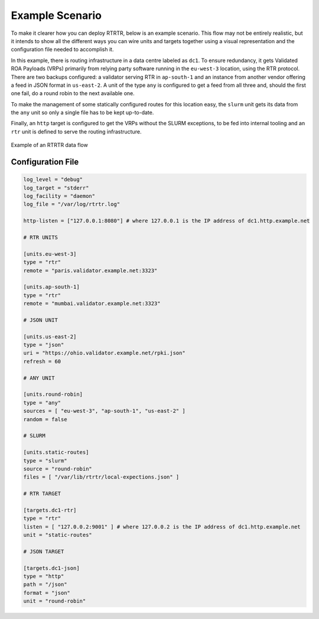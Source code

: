 Example Scenario
================

To make it clearer how you can deploy RTRTR, below is an example scenario. This
flow may not be entirely realistic, but it intends to show all the different
ways you can wire units and targets together using a visual representation and
the configuration file needed to accomplish it.

In this example, there is routing infrastructure in a data centre labeled as
``dc1``. To ensure redundancy, it gets Validated ROA Payloads (VRPs) primarily
from relying party software running in the ``eu-west-3`` location, using the RTR
protocol. There are two backups configured: a validator serving RTR in
``ap-south-1`` and an instance from another vendor offering a feed in JSON
format in ``us-east-2``. A unit of the type ``any`` is configured to get a feed
from all three and, should the first one fail, do a round robin to the next
available one.

To make the management of some statically configured routes for this location 
easy, the ``slurm`` unit gets its data from the ``any`` unit so only a single
file has to be kept up-to-date.

Finally, an ``http`` target is configured to get the VRPs without the SLURM
exceptions, to be fed into internal tooling and  an ``rtr`` unit is defined to
serve the routing infrastructure.

.. figure:: img/rtrtr-flow-example.*
    :align: center
    :width: 100%
    :alt: Example of an RTRTR data flow

    Example of an RTRTR data flow

Configuration File
------------------

.. code-block:: text

    log_level = "debug"
    log_target = "stderr"
    log_facility = "daemon"
    log_file = "/var/log/rtrtr.log"

    http-listen = ["127.0.0.1:8080"] # where 127.0.0.1 is the IP address of dc1.http.example.net

    # RTR UNITS

    [units.eu-west-3]
    type = "rtr"
    remote = "paris.validator.example.net:3323"

    [units.ap-south-1]
    type = "rtr"
    remote = "mumbai.validator.example.net:3323"

    # JSON UNIT 

    [units.us-east-2]
    type = "json"
    uri = "https://ohio.validator.example.net/rpki.json"
    refresh = 60

    # ANY UNIT

    [units.round-robin]
    type = "any"
    sources = [ "eu-west-3", "ap-south-1", "us-east-2" ]
    random = false

    # SLURM

    [units.static-routes]
    type = "slurm"
    source = "round-robin"
    files = [ "/var/lib/rtrtr/local-expections.json" ]

    # RTR TARGET

    [targets.dc1-rtr]
    type = "rtr"
    listen = [ "127.0.0.2:9001" ] # where 127.0.0.2 is the IP address of dc1.http.example.net
    unit = "static-routes"

    # JSON TARGET

    [targets.dc1-json]
    type = "http"
    path = "/json"
    format = "json"
    unit = "round-robin"
